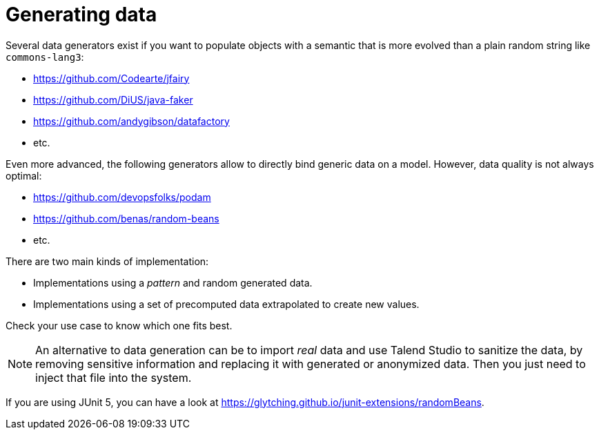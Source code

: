 = Generating data
:page-partial:

Several data generators exist if you want to populate objects with a semantic that is more evolved than a plain random string like `commons-lang3`:

* https://github.com/Codearte/jfairy
* https://github.com/DiUS/java-faker
* https://github.com/andygibson/datafactory
* etc.

Even more advanced, the following generators allow to directly bind generic data on a model. However, data quality is not always optimal:

* https://github.com/devopsfolks/podam
* https://github.com/benas/random-beans
* etc.

There are two main kinds of implementation:

* Implementations using a _pattern_ and random generated data.
* Implementations using a set of precomputed data extrapolated to create new values.

Check your use case to know which one fits best.

NOTE: An alternative to data generation can be to import _real_ data and use Talend Studio to sanitize the data, by removing sensitive information and replacing it with generated or anonymized data. Then you just need to inject that file into the system.

If you are using JUnit 5, you can have a look at https://glytching.github.io/junit-extensions/randomBeans.
